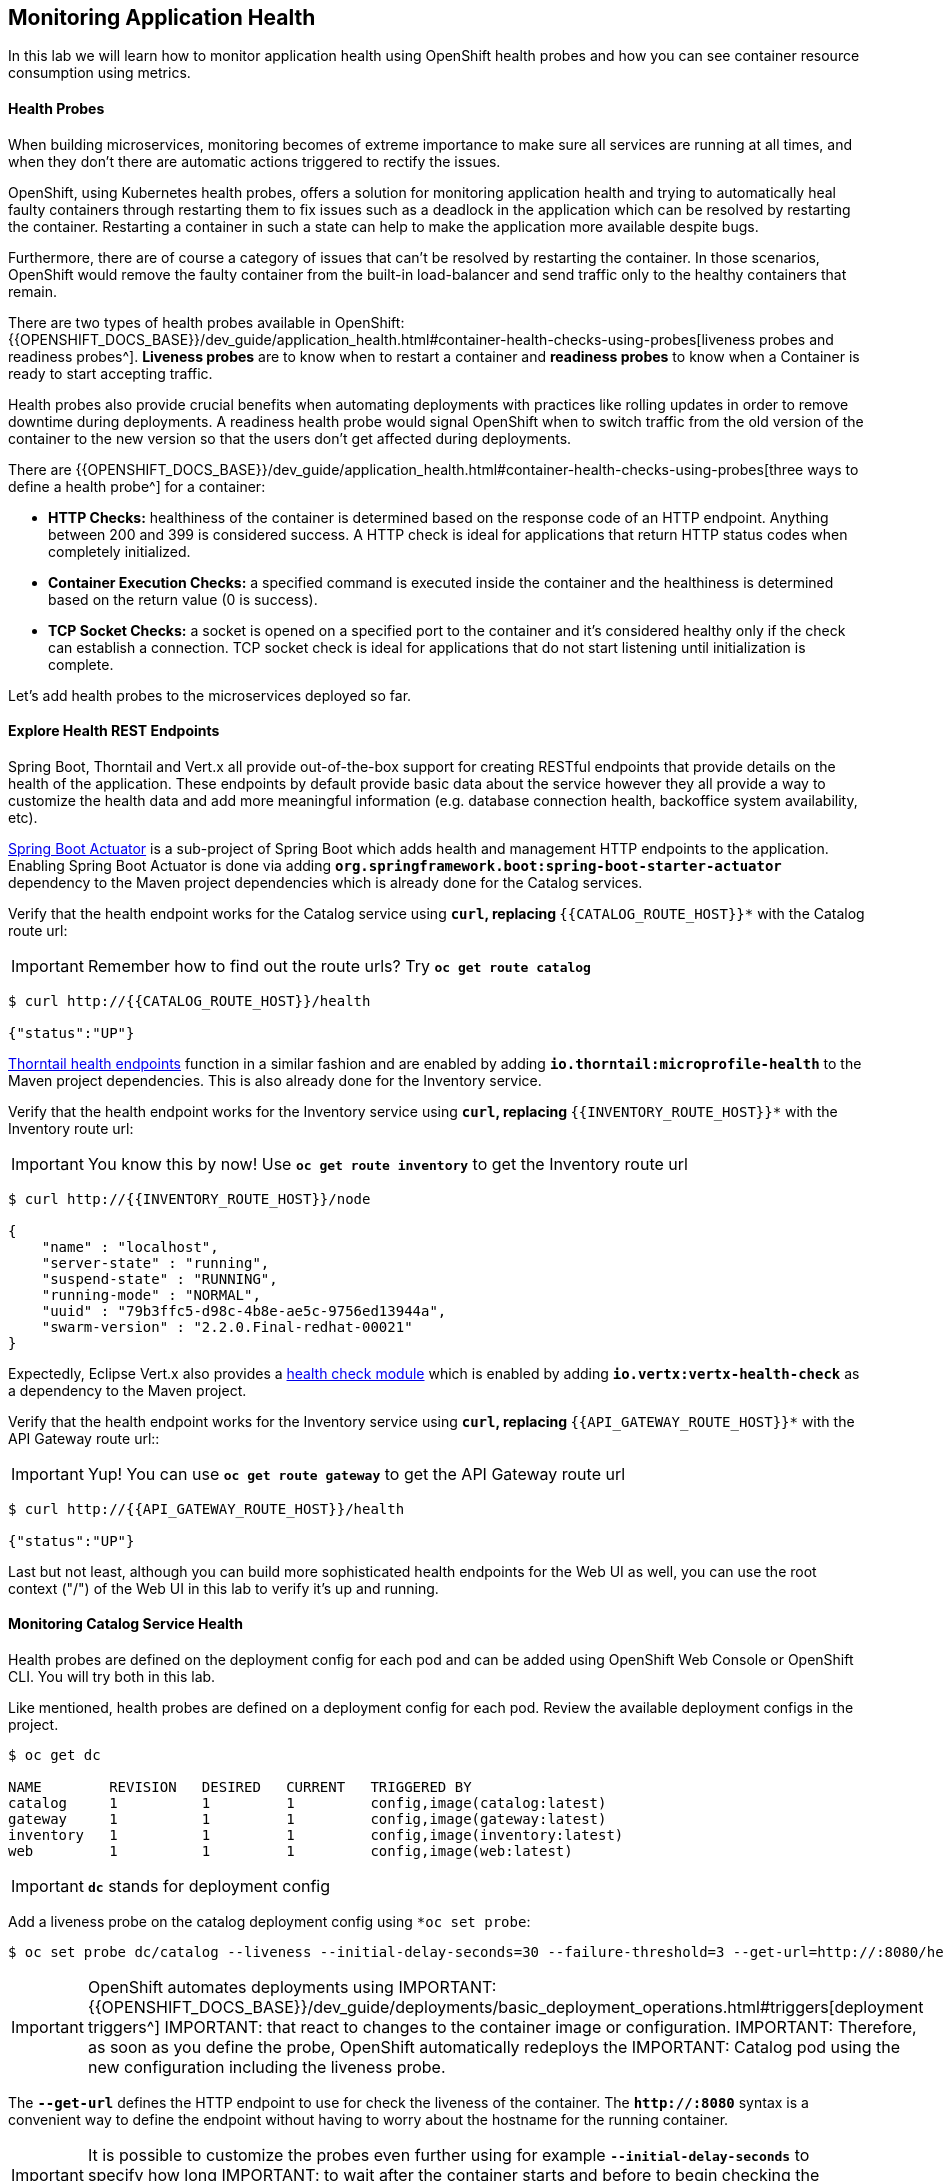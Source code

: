 ## Monitoring Application Health 

In this lab we will learn how to monitor application health using OpenShift 
health probes and how you can see container resource consumption using metrics.

####  Health Probes

When building microservices, monitoring becomes of extreme importance to make sure all services 
are running at all times, and when they don't there are automatic actions triggered to rectify 
the issues. 

OpenShift, using Kubernetes health probes, offers a solution for monitoring application 
health and trying to automatically heal faulty containers through restarting them to fix issues such as
a deadlock in the application which can be resolved by restarting the container. Restarting a container 
in such a state can help to make the application more available despite bugs.

Furthermore, there are of course a category of issues that can't be resolved by restarting the container. 
In those scenarios, OpenShift would remove the faulty container from the built-in load-balancer and send traffic 
only to the healthy containers that remain.

There are two types of health probes available in OpenShift: {{OPENSHIFT_DOCS_BASE}}/dev_guide/application_health.html#container-health-checks-using-probes[liveness probes and readiness probes^]. 
*Liveness probes* are to know when to restart a container and *readiness probes* to know when a 
Container is ready to start accepting traffic.

Health probes also provide crucial benefits when automating deployments with practices like rolling updates in 
order to remove downtime during deployments. A readiness health probe would signal OpenShift when to switch 
traffic from the old version of the container to the new version so that the users don't get affected during 
deployments.

There are {{OPENSHIFT_DOCS_BASE}}/dev_guide/application_health.html#container-health-checks-using-probes[three ways to define a health probe^] for a container:

* **HTTP Checks:** healthiness of the container is determined based on the response code of an HTTP 
endpoint. Anything between 200 and 399 is considered success. A HTTP check is ideal for applications 
that return HTTP status codes when completely initialized.

* **Container Execution Checks:** a specified command is executed inside the container and the healthiness is 
determined based on the return value (0 is success). 

* **TCP Socket Checks:** a socket is opened on a specified port to the container and it's considered healthy 
only if the check can establish a connection. TCP socket check is ideal for applications that do not 
start listening until initialization is complete.
 
Let's add health probes to the microservices deployed so far.

####  Explore Health REST Endpoints

Spring Boot, Thorntail and Vert.x all provide out-of-the-box support for creating RESTful endpoints that
provide details on the health of the application. These endpoints by default provide basic data about the 
service however they all provide a way to customize the health data and add more meaningful information (e.g. 
database connection health, backoffice system availability, etc).

http://docs.spring.io/spring-boot/docs/current/reference/htmlsingle/#production-ready[Spring Boot Actuator^] is a 
sub-project of Spring Boot which adds health and management HTTP endpoints to the application. Enabling Spring Boot 
Actuator is done via adding `*org.springframework.boot:spring-boot-starter-actuator*` dependency to the Maven project 
dependencies which is already done for the Catalog services.

Verify that the health endpoint works for the Catalog service using `*curl`, replacing `*{{CATALOG_ROUTE_HOST}}*` 
with the Catalog route url:

IMPORTANT: Remember how to find out the route urls? Try `*oc get route catalog*` 

----
$ curl http://{{CATALOG_ROUTE_HOST}}/health

{"status":"UP"}
----

https://docs.thorntail.io/2.2.0.Final/#_microprofile_health[Thorntail health endpoints^] function in a similar fashion and are enabled by adding `*io.thorntail:microprofile-health*` 
to the Maven project dependencies. 
This is also already done for the Inventory service.

Verify that the health endpoint works for the Inventory service using `*curl`, replacing `*{{INVENTORY_ROUTE_HOST}}*` 
with the Inventory route url:

IMPORTANT: You know this by now! Use `*oc get route inventory*` to get the Inventory route url 

----
$ curl http://{{INVENTORY_ROUTE_HOST}}/node

{
    "name" : "localhost",
    "server-state" : "running",
    "suspend-state" : "RUNNING",
    "running-mode" : "NORMAL",
    "uuid" : "79b3ffc5-d98c-4b8e-ae5c-9756ed13944a",
    "swarm-version" : "2.2.0.Final-redhat-00021"
}
----

Expectedly, Eclipse Vert.x also provides a http://vertx.io/docs/vertx-health-check/java[health check module^] 
which is enabled by adding `*io.vertx:vertx-health-check*` as a dependency to the Maven project. 

Verify that the health endpoint works for the Inventory service using `*curl`, replacing `*{{API_GATEWAY_ROUTE_HOST}}*` 
with the API Gateway route url::

IMPORTANT: Yup! You can use `*oc get route gateway*` to get the API Gateway route url 

----
$ curl http://{{API_GATEWAY_ROUTE_HOST}}/health

{"status":"UP"}
----

Last but not least, although you can build more sophisticated health endpoints for the Web UI as well, you 
can use the root context ("/") of the Web UI in this lab to verify it's up and running.

####  Monitoring Catalog Service Health

Health probes are defined on the deployment config for each pod and can be added using OpenShift Web 
Console or OpenShift CLI. You will try both in this lab.

Like mentioned, health probes are defined on a deployment config for each pod. Review the available 
deployment configs in the project. 

----
$ oc get dc

NAME        REVISION   DESIRED   CURRENT   TRIGGERED BY
catalog     1          1         1         config,image(catalog:latest)
gateway     1          1         1         config,image(gateway:latest)
inventory   1          1         1         config,image(inventory:latest)
web         1          1         1         config,image(web:latest)
----

IMPORTANT: `*dc*` stands for deployment config

Add a liveness probe on the catalog deployment config using `*oc set probe`:

----
$ oc set probe dc/catalog --liveness --initial-delay-seconds=30 --failure-threshold=3 --get-url=http://:8080/health
----

IMPORTANT: OpenShift automates deployments using 
IMPORTANT: {{OPENSHIFT_DOCS_BASE}}/dev_guide/deployments/basic_deployment_operations.html#triggers[deployment triggers^] 
IMPORTANT: that react to changes to the container image or configuration. 
IMPORTANT: Therefore, as soon as you define the probe, OpenShift automatically redeploys the 
IMPORTANT: Catalog pod using the new configuration including the liveness probe. 

The `*--get-url*` defines the HTTP endpoint to use for check the liveness of the container. The `*\http://:8080*` 
syntax is a convenient way to define the endpoint without having to worry about the hostname for the running 
container. 

IMPORTANT: It is possible to customize the probes even further using for example `*--initial-delay-seconds*` to specify how long 
IMPORTANT: to wait after the container starts and before to begin checking the probes. Run `*oc set probe --help*` to get 
IMPORTANT: a list of all available options.

Add a readiness probe on the catalog deployment config using the same `*/health*` endpoint that you used for 
the liveness probe.

IMPORTANT: It's recommended to have separate endpoints for readiness and liveness to indicate to OpenShift when 
IMPORTANT: to restart the container and when to leave it alone and remove it from the load-balancer so that an administrator 
IMPORTANT: would  manually investigate the issue. 

----
$ oc set probe dc/catalog --readiness --initial-delay-seconds=30 --failure-threshold=3 --get-url=http://:8080/health 
----

Voilà! OpenShift automatically restarts the Catalog pod and as soon as the 
health probes succeed, it is ready to receive traffic. 

IMPORTANT: Fabric8 Maven Plugin can also be configured to automatically set the health probes when running `*fabric8:deploy*` 
IMPORTANT: goal. Read more on https://maven.fabric8.io/#enrichers[Fabric8 docs^] under 
IMPORTANT: https://maven.fabric8.io/#f8-spring-boot-health-check[Spring Boot^], 
IMPORTANT: https://maven.fabric8.io/#f8-healthcheck-thorntail-v2[Thorntail^] and 
IMPORTANT: https://maven.fabric8.io/#f8-vertx-health-check[Eclipse Vert.x^].

####  Monitoring Inventory Service Health

Adding liveness and readiness probes can be done at the same time if you want to define the same health endpoint 
and parameters for both liveness and readiness probes. 

Add liveness and readiness probes to the Inventory service:

----
$ oc set probe dc/inventory --liveness --readiness --initial-delay-seconds=30 --failure-threshold=3 --get-url=http://:8080/node
----

OpenShift automatically restarts the Inventory pod and as soon as the health probes succeed, it is ready to receive traffic. 

Using the `*oc describe*` command, you can get a detailed look into the deployment config and verify that the health probes are in fact 
configured as you wanted:

----
$ oc describe dc/inventory

Name:       inventory
Namespace:  {{COOLSTORE_PROJECT}}
...
  Containers:
   thorntail-v2:
    ...
    Liveness:     http-get http://:8080/node delay=180s timeout=1s period=10s #success=1 #failure=3
    Readiness:    http-get http://:8080/node delay=10s timeout=1s period=10s #success=1 #failure=3
...
----

####  Monitoring API Gateway Health

You are an expert in health probes by now! Add liveness and readiness probes to the API Gateway service:

----
$ oc set probe dc/gateway --liveness --readiness --initial-delay-seconds=15 --failure-threshold=3 --get-url=http://:8080/health
----

OpenShift automatically restarts the Inventory pod and as soon as the health probes succeed, it is 
ready to receive traffic. 

####  Monitoring Web UI Health

Although you can add the liveness and health probes to the Web UI using a single CLI command, let's 
give the OpenShift Web Console a try this time.

Go the OpenShift Web Console in your browser and in the **{{COOLSTORE_PROJECT}}** project. Click on 
**Applications >> Deployments** on the left-side bar. Click on `*web*` and then the **Configuration** 
tab. You will see the warning about health checks, with a link to
click in order to add them. Click **Add health checks** now. 

IMPORTANT: Instead of **Configuration** tab, you can directly click on **Actions** button on the top-right 
IMPORTANT: and then **Edit Health Checks**

image:{% image_path health-web-details.png %}[Health Probes,900]

You will want to click both **Add Readiness Probe** and **Add Liveness Probe** and
then fill them out as follows:

*Readiness Probe*

* Path: `*/`
* Initial Delay: `*10`
* Timeout: `*1`

*Liveness Probe*

* Path: `*/`
* Initial Delay: `*180`
* Timeout: `*1`

image:{% image_path health-readiness.png %}[Readiness Probe,700]

image:{% image_path health-liveness.png %}[Readiness Probe,700]

Click **Save** and then click the **Overview** button in the left navigation. You
will notice that Web UI pod is getting restarted and it stays light blue
for a while. This is a sign that the pod(s) have not yet passed their readiness
checks and it turns blue when it's ready!

image:{% image_path health-web-redeploy.png %}[Web Redeploy,740]

#### Monitoring Metrics

Metrics are another important aspect of monitoring applications which is required in order to 
gain visibility into how the application behaves and particularly in identifying issues.

OpenShift provides container metrics out-of-the-box and displays how much memory, cpu and network 
each container has been consuming over time. In the project overview, you can see three charts 
near each pod that shows the resource consumption by that pod.

image:{% image_path health-metrics-brief.png %}[Container Metrics,740]

Click on any of the pods (blue circle) which takes you to the pod details. Click on the **Metrics** tab 
to see a more detailed view of the metrics charts.

image:{% image_path health-metrics-detailed.png %}[Container Metrics,900]

Well done! You are ready to move on to the next lab.
